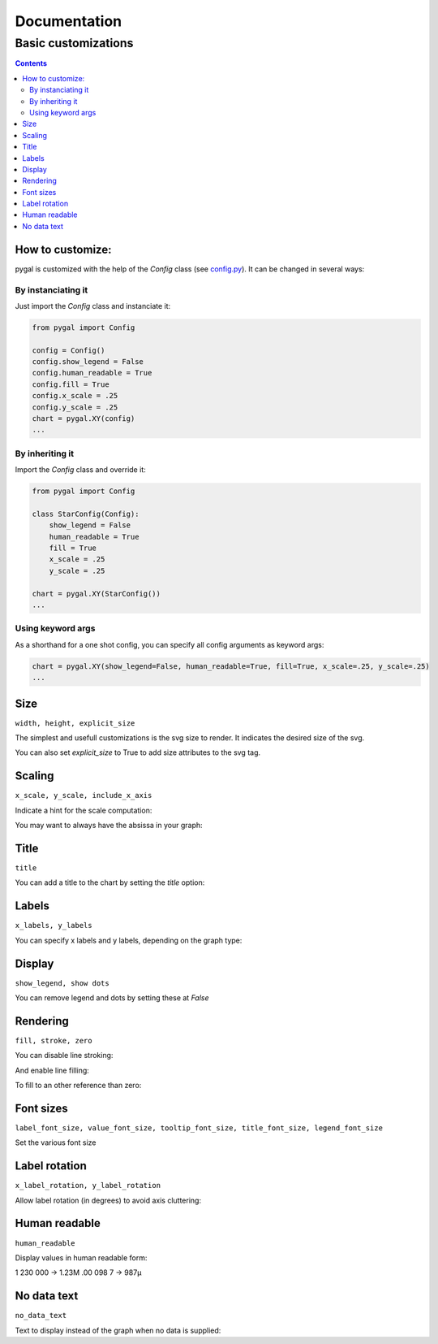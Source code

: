 ===============
 Documentation
===============


Basic customizations
====================


.. contents::


How to customize:
-----------------

pygal is customized with the help of the `Config` class (see `config.py <https://github.com/Kozea/pygal/blob/master/pygal/config.py>`_). It can be changed in several ways:

.. pygal::

  from pygal import Config
  config = Config()
  config.show_legend = False
  config.human_readable = True
  config.fill = True
  config.x_scale = config.y_scale = 0.25
  chart = pygal.XY(config)
  from math import cos, sin, pi
  a = 2 * pi / 5.
  chart.add('*', [(cos(i*a+pi/2.), sin(i*a+pi/2.)) for i in (0,2,4,1,3,0)])


By instanciating it
^^^^^^^^^^^^^^^^^^^

Just import the `Config` class and instanciate it:

.. code-block::

  from pygal import Config

  config = Config()
  config.show_legend = False
  config.human_readable = True
  config.fill = True
  config.x_scale = .25
  config.y_scale = .25
  chart = pygal.XY(config)
  ...

By inheriting it
^^^^^^^^^^^^^^^^

Import the `Config` class and override it:

.. code-block::

  from pygal import Config

  class StarConfig(Config):
      show_legend = False
      human_readable = True
      fill = True
      x_scale = .25
      y_scale = .25

  chart = pygal.XY(StarConfig())
  ...


Using keyword args
^^^^^^^^^^^^^^^^^^

As a shorthand for a one shot config, you can specify all config arguments as keyword args:

.. code-block::

  chart = pygal.XY(show_legend=False, human_readable=True, fill=True, x_scale=.25, y_scale=.25)
  ...


Size
----

``width, height, explicit_size``


The simplest and usefull customizations is the svg size to render.
It indicates the desired size of the svg.


.. pygal-code:: 200 100

  chart = pygal.Bar(width=200, height=100)
  chart.add('1', 1)
  chart.add('2', 2)

You can also set `explicit_size` to True to add size attributes to the svg tag.

Scaling
-------

``x_scale, y_scale, include_x_axis``


Indicate a hint for the scale computation:

.. pygal-code::

  chart = pygal.Line()
  chart.add('line', [.0002, .0005, .00035])

.. pygal-code::

  chart = pygal.Line(y_scale=.0001)
  chart.add('line', [.0002, .0005, .00035])


You may want to always have the absissa in your graph:

.. pygal-code::

  chart = pygal.Line(y_scale=.0001, include_x_axis=True)
  chart.add('line', [.0002, .0005, .00035])


Title
-----

``title``

You can add a title to the chart by setting the `title` option:

.. pygal-code::

  chart = pygal.Line(title=u'Some points')
  chart.add('line', [.0002, .0005, .00035])


Labels
------

``x_labels, y_labels``

You can specify x labels and y labels, depending on the graph type:

.. pygal-code::

  chart = pygal.Line()
  chart.x_labels = 'Red', 'Blue', 'Green'
  chart.y_labels = .0001, .0003, .0004, .00045, .0005
  chart.add('line', [.0002, .0005, .00035])


Display
-------

``show_legend, show dots``

You can remove legend and dots by setting these at `False`

.. pygal-code::

  chart = pygal.Line(show_legend=False)
  chart.add('line', [.0002, .0005, .00035])


.. pygal-code::

  chart = pygal.Line(show_dots=False)
  chart.add('line', [.0002, .0005, .00035])

Rendering
---------

``fill, stroke, zero``

You can disable line stroking:

.. pygal-code::

  chart = pygal.Line(stroke=False)
  chart.add('line', [.0002, .0005, .00035])

And enable line filling:

.. pygal-code::

  chart = pygal.Line(fill=True)
  chart.add('line', [.0002, .0005, .00035])

To fill to an other reference than zero:

.. pygal-code::

  chart = pygal.Line(fill=True, zero=.0004)
  chart.add('line', [.0002, .0005, .00035])


Font sizes
----------

``label_font_size, value_font_size, tooltip_font_size, title_font_size, legend_font_size``


Set the various font size

.. pygal-code::

  chart = pygal.Line(label_font_size=34, legend_font_size=8)
  chart.add('line', [0, .0002, .0005, .00035])


Label rotation
--------------

``x_label_rotation, y_label_rotation``


Allow label rotation (in degrees) to avoid axis cluttering:

.. pygal-code::

  chart = pygal.Line()
  chart.x_labels = ['This is the first point !', 'This is the second point !', 'This is the third point !', 'This is the fourth point !']
  chart.add('line', [0, .0002, .0005, .00035])


.. pygal-code::

  chart = pygal.Line(x_label_rotation=20)
  chart.x_labels = ['This is the first point !', 'This is the second point !', 'This is the third point !', 'This is the fourth point !']
  chart.add('line', [0, .0002, .0005, .00035])


Human readable
--------------

``human_readable``


Display values in human readable form:

1 230 000 -> 1.23M
.00 098 7 -> 987µ

.. pygal-code::

  chart = pygal.Line(human_readable=True, y_scale=.0001)
  chart.add('line', [0, .0002, .0005, .00035])


No data text
------------

``no_data_text``


Text to display instead of the graph when no data is supplied:

.. pygal-code::

  chart = pygal.Line()
  chart.add('line', [])

.. pygal-code::

  chart = pygal.Line(no_data_text='No result found')
  chart.add('line', [])
